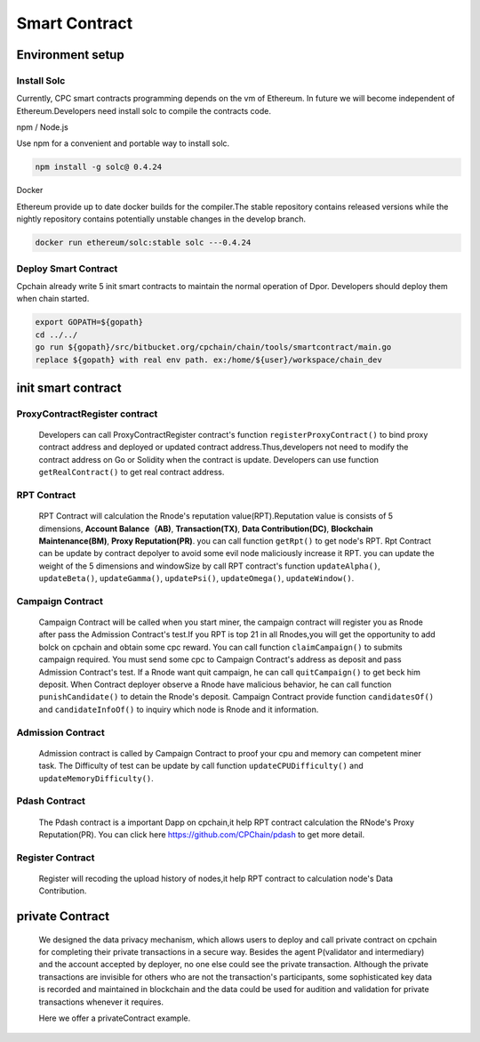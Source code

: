 Smart Contract
=====================

Environment setup
-----------------

Install Solc
*************
Currently, CPC smart contracts programming depends on the vm of Ethereum. In future we will become independent of
Ethereum.Developers need install solc to compile the contracts code.

npm / Node.js

Use npm for a convenient and portable way to install solc.

.. code::

   npm install -g solc@ 0.4.24

Docker

Ethereum provide up to date docker builds for the compiler.The stable repository contains released versions while
the nightly repository contains potentially unstable changes in the develop branch.

.. code::

   docker run ethereum/solc:stable solc ---0.4.24

Deploy Smart Contract
*********************
Cpchain already write 5 init smart contracts to maintain the normal operation of Dpor. Developers should deploy them when
chain started.

.. code::

   export GOPATH=${gopath}
   cd ../../
   go run ${gopath}/src/bitbucket.org/cpchain/chain/tools/smartcontract/main.go
   replace ${gopath} with real env path. ex:/home/${user}/workspace/chain_dev

init smart contract
-------------------

ProxyContractRegister contract
******************************

   Developers can call ProxyContractRegister contract's function
   ``registerProxyContract()`` to bind proxy contract address
   and deployed or updated contract address.Thus,developers not need to modify the contract address on Go or Solidity when the contract is update.
   Developers can use function
   ``getRealContract()`` to get real contract address.

RPT Contract
************

   RPT Contract will calculation the Rnode's reputation value(RPT).Reputation value is consists of 5 dimensions,
   **Account Balance（AB)**,
   **Transaction(TX)**,
   **Data Contribution(DC)**,
   **Blockchain Maintenance(BM)**,
   **Proxy Reputation(PR)**. you can call function
   ``getRpt()`` to get node's RPT. Rpt Contract can be update by contract depolyer to avoid some evil node maliciously increase it RPT.
   you can update the weight of the 5 dimensions and windowSize by
   call RPT contract's function
   ``updateAlpha()``,
   ``updateBeta()``,
   ``updateGamma()``,
   ``updatePsi()``,
   ``updateOmega()``,
   ``updateWindow()``.

Campaign Contract
*****************

   Campaign Contract will be called when you start miner, the campaign contract will register you as Rnode after pass the
   Admission Contract's test.If you RPT is top 21 in all Rnodes,you will get the opportunity to add bolck on cpchain and obtain
   some cpc reward. You can call function
   ``claimCampaign()`` to submits campaign required. You must send some cpc to Campaign Contract's address
   as deposit and pass Admission Contract's test. If a Rnode want quit campaign, he can call
   ``quitCampaign()`` to get beck him deposit.
   When Contract deployer observe a Rnode have malicious behavior, he can call function
   ``punishCandidate()`` to detain the Rnode's deposit.
   Campaign Contract provide function
   ``candidatesOf()`` and
   ``candidateInfoOf()`` to inquiry which node is Rnode and it information.

Admission Contract
******************

   Admission contract is called by Campaign Contract to proof your cpu and memory can competent miner task.
   The Difficulty of test can be update by call function
   ``updateCPUDifficulty()`` and
   ``updateMemoryDifficulty()``.

Pdash Contract
**************

   The Pdash contract is a important Dapp on cpchain,it help RPT contract calculation the RNode's Proxy Reputation(PR).
   You can click here https://github.com/CPChain/pdash to get more detail.

Register Contract
*****************

   Register will recoding the upload history of nodes,it help RPT contract to calculation node's Data Contribution.

private Contract
----------------
   We designed the data privacy mechanism, which allows users to deploy and call private contract on cpchain for completing their
   private transactions in a secure way. Besides the agent P(validator and intermediary) and the account accepted by deployer,
   no one else could see the private transaction. Although the private transactions are invisible for others who
   are not the transaction's participants, some sophisticated key data is recorded and maintained in blockchain and the
   data could be used for audition and validation for private transactions whenever it requires.

   Here we offer a privateContract example.

   .. code::




